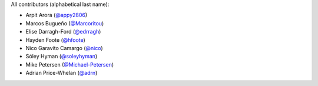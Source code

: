 All contributors (alphabetical last name):

* Arpit Arora (`@appy2806 <https://github.com/appy2806/>`_)
* Marcos Bugueño (`@Marcoritou <https://github.com/Marcoritou>`_)
* Elise Darragh-Ford (`@edrragh <https://github.com/edarragh>`_)
* Hayden Foote (`@hfoote <https://github.com/hfoote>`_)
* Nico Garavito Camargo (`@nico <https://github.com/jngaravitoc>`_) 
* Sóley Hyman (`@soleyhyman <https://github.com/soleyhyman>`_) 
* Mike Petersen (`@Michael-Petersen <https://github.com/michael-petersen>`_) 
* Adrian Price-Whelan (`@adrn <https://github.com/adrn>`_)  

